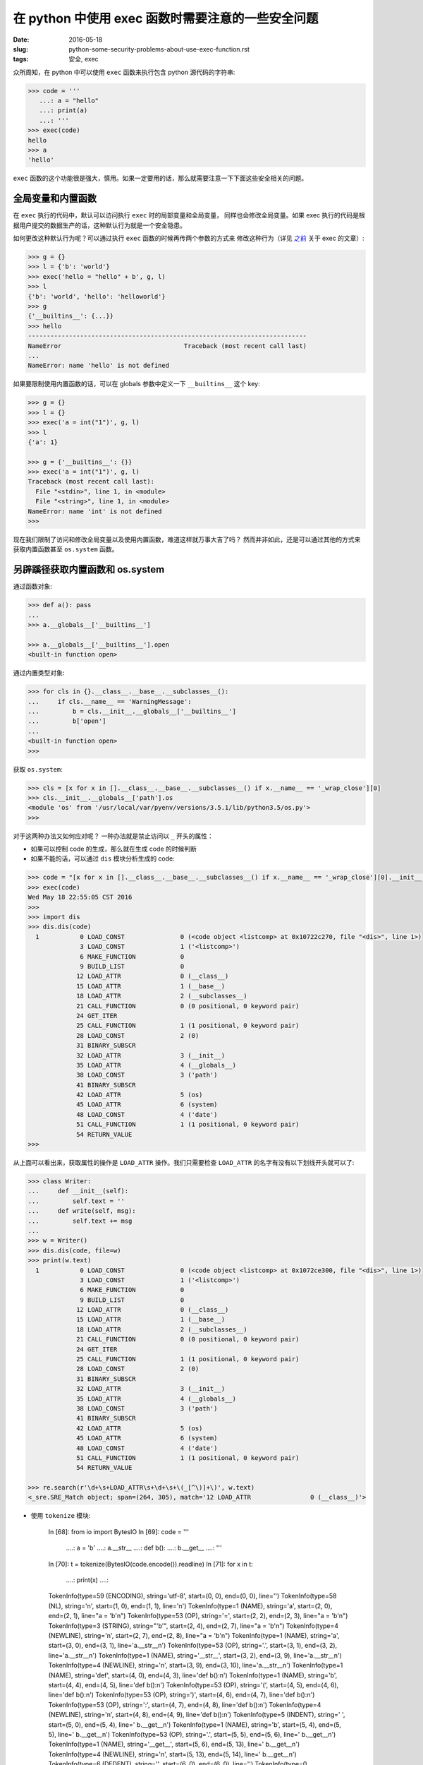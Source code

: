 在 python 中使用 exec 函数时需要注意的一些安全问题
===================================================================

:date: 2016-05-18
:slug: python-some-security-problems-about-use-exec-function.rst
:tags: 安全, exec

众所周知，在 python 中可以使用 ``exec`` 函数来执行包含 python 源代码的字符串:

.. code-block:: python

    >>> code = '''
       ...: a = "hello"
       ...: print(a)
       ...: '''
    >>> exec(code)
    hello
    >>> a
    'hello'

``exec`` 函数的这个功能很是强大，慎用。如果一定要用的话，那么就需要注意一下下面这些安全相关的问题。


全局变量和内置函数
------------------------

在 ``exec`` 执行的代码中，默认可以访问执行 ``exec`` 时的局部变量和全局变量，
同样也会修改全局变量。如果 exec 执行的代码是根据用户提交的数据生产的话，这种默认行为就是一个安全隐患。

如何更改这种默认行为呢？可以通过执行 ``exec`` 函数的时候再传两个参数的方式来
修改这种行为（详见 `之前`_  关于 exec 的文章）:

.. code-block:: python

    >>> g = {}
    >>> l = {'b': 'world'}
    >>> exec('hello = "hello" + b', g, l)
    >>> l
    {'b': 'world', 'hello': 'helloworld'}
    >>> g
    {'__builtins__': {...}}
    >>> hello
    ---------------------------------------------------------------------------
    NameError                                 Traceback (most recent call last)
    ...
    NameError: name 'hello' is not defined

如果要限制使用内置函数的话，可以在 globals 参数中定义一下 ``__builtins__`` 这个 key:

.. code-block:: python

    >>> g = {}
    >>> l = {}
    >>> exec('a = int("1")', g, l)
    >>> l
    {'a': 1}

    >>> g = {'__builtins__': {}}
    >>> exec('a = int("1")', g, l)
    Traceback (most recent call last):
      File "<stdin>", line 1, in <module>
      File "<string>", line 1, in <module>
    NameError: name 'int' is not defined
    >>>


现在我们限制了访问和修改全局变量以及使用内置函数，难道这样就万事大吉了吗？
然而并非如此，还是可以通过其他的方式来获取内置函数甚至 ``os.system`` 函数。


另辟蹊径获取内置函数和 os.system
------------------------------------

通过函数对象:

.. code-block:: python

    >>> def a(): pass
    ...
    >>> a.__globals__['__builtins__']

    >>> a.__globals__['__builtins__'].open
    <built-in function open>

通过内置类型对象:

.. code-block:: python

    >>> for cls in {}.__class__.__base__.__subclasses__():
    ...     if cls.__name__ == 'WarningMessage':
    ...         b = cls.__init__.__globals__['__builtins__']
    ...         b['open']
    ...
    <built-in function open>
    >>>

获取 ``os.system``:

.. code-block:: python

    >>> cls = [x for x in [].__class__.__base__.__subclasses__() if x.__name__ == '_wrap_close'][0]
    >>> cls.__init__.__globals__['path'].os
    <module 'os' from '/usr/local/var/pyenv/versions/3.5.1/lib/python3.5/os.py'>
    >>>


对于这两种办法又如何应对呢？ 一种办法就是禁止访问以 ``_`` 开头的属性：

* 如果可以控制 code 的生成，那么就在生成 code 的时候判断
* 如果不能的话，可以通过 ``dis`` 模块分析生成的 code:

.. code-block:: python

    >>> code = "[x for x in [].__class__.__base__.__subclasses__() if x.__name__ == '_wrap_close'][0].__init__.__globals__['path'].os.system('date')"
    >>> exec(code)
    Wed May 18 22:55:05 CST 2016
    >>>
    >>> import dis
    >>> dis.dis(code)
      1           0 LOAD_CONST               0 (<code object <listcomp> at 0x10722c270, file "<dis>", line 1>)
                  3 LOAD_CONST               1 ('<listcomp>')
                  6 MAKE_FUNCTION            0
                  9 BUILD_LIST               0
                 12 LOAD_ATTR                0 (__class__)
                 15 LOAD_ATTR                1 (__base__)
                 18 LOAD_ATTR                2 (__subclasses__)
                 21 CALL_FUNCTION            0 (0 positional, 0 keyword pair)
                 24 GET_ITER
                 25 CALL_FUNCTION            1 (1 positional, 0 keyword pair)
                 28 LOAD_CONST               2 (0)
                 31 BINARY_SUBSCR
                 32 LOAD_ATTR                3 (__init__)
                 35 LOAD_ATTR                4 (__globals__)
                 38 LOAD_CONST               3 ('path')
                 41 BINARY_SUBSCR
                 42 LOAD_ATTR                5 (os)
                 45 LOAD_ATTR                6 (system)
                 48 LOAD_CONST               4 ('date')
                 51 CALL_FUNCTION            1 (1 positional, 0 keyword pair)
                 54 RETURN_VALUE
    >>>

从上面可以看出来，获取属性的操作是 ``LOAD_ATTR`` 操作。我们只需要检查 ``LOAD_ATTR``
的名字有没有以下划线开头就可以了:

.. code-block:: python

    >>> class Writer:
    ...     def __init__(self):
    ...         self.text = ''
    ...     def write(self, msg):
    ...         self.text += msg
    ...
    >>> w = Writer()
    >>> dis.dis(code, file=w)
    >>> print(w.text)
      1           0 LOAD_CONST               0 (<code object <listcomp> at 0x1072ce300, file "<dis>", line 1>)
                  3 LOAD_CONST               1 ('<listcomp>')
                  6 MAKE_FUNCTION            0
                  9 BUILD_LIST               0
                 12 LOAD_ATTR                0 (__class__)
                 15 LOAD_ATTR                1 (__base__)
                 18 LOAD_ATTR                2 (__subclasses__)
                 21 CALL_FUNCTION            0 (0 positional, 0 keyword pair)
                 24 GET_ITER
                 25 CALL_FUNCTION            1 (1 positional, 0 keyword pair)
                 28 LOAD_CONST               2 (0)
                 31 BINARY_SUBSCR
                 32 LOAD_ATTR                3 (__init__)
                 35 LOAD_ATTR                4 (__globals__)
                 38 LOAD_CONST               3 ('path')
                 41 BINARY_SUBSCR
                 42 LOAD_ATTR                5 (os)
                 45 LOAD_ATTR                6 (system)
                 48 LOAD_CONST               4 ('date')
                 51 CALL_FUNCTION            1 (1 positional, 0 keyword pair)
                 54 RETURN_VALUE

    >>> re.search(r'\d+\s+LOAD_ATTR\s+\d+\s+\(_[^\)]+\)', w.text)
    <_sre.SRE_Match object; span=(264, 305), match='12 LOAD_ATTR                0 (__class__)'>
* 使用 ``tokenize`` 模块:

    In [68]: from io import BytesIO
    In [69]: code = '''
       ....: a = 'b'
       ....: a.__str__
       ....: def b():
       ....:     b.__get__
       ....: '''
    In [70]: t = tokenize(BytesIO(code.encode()).readline)
    In [71]: for x in t:
       ....:     print(x)
       ....:
    TokenInfo(type=59 (ENCODING), string='utf-8', start=(0, 0), end=(0, 0), line='')
    TokenInfo(type=58 (NL), string='\n', start=(1, 0), end=(1, 1), line='\n')
    TokenInfo(type=1 (NAME), string='a', start=(2, 0), end=(2, 1), line="a = 'b'\n")
    TokenInfo(type=53 (OP), string='=', start=(2, 2), end=(2, 3), line="a = 'b'\n")
    TokenInfo(type=3 (STRING), string="'b'", start=(2, 4), end=(2, 7), line="a = 'b'\n")
    TokenInfo(type=4 (NEWLINE), string='\n', start=(2, 7), end=(2, 8), line="a = 'b'\n")
    TokenInfo(type=1 (NAME), string='a', start=(3, 0), end=(3, 1), line='a.__str__\n')
    TokenInfo(type=53 (OP), string='.', start=(3, 1), end=(3, 2), line='a.__str__\n')
    TokenInfo(type=1 (NAME), string='__str__', start=(3, 2), end=(3, 9), line='a.__str__\n')
    TokenInfo(type=4 (NEWLINE), string='\n', start=(3, 9), end=(3, 10), line='a.__str__\n')
    TokenInfo(type=1 (NAME), string='def', start=(4, 0), end=(4, 3), line='def b():\n')
    TokenInfo(type=1 (NAME), string='b', start=(4, 4), end=(4, 5), line='def b():\n')
    TokenInfo(type=53 (OP), string='(', start=(4, 5), end=(4, 6), line='def b():\n')
    TokenInfo(type=53 (OP), string=')', start=(4, 6), end=(4, 7), line='def b():\n')
    TokenInfo(type=53 (OP), string=':', start=(4, 7), end=(4, 8), line='def b():\n')
    TokenInfo(type=4 (NEWLINE), string='\n', start=(4, 8), end=(4, 9), line='def b():\n')
    TokenInfo(type=5 (INDENT), string='    ', start=(5, 0), end=(5, 4), line='    b.__get__\n')
    TokenInfo(type=1 (NAME), string='b', start=(5, 4), end=(5, 5), line='    b.__get__\n')
    TokenInfo(type=53 (OP), string='.', start=(5, 5), end=(5, 6), line='    b.__get__\n')
    TokenInfo(type=1 (NAME), string='__get__', start=(5, 6), end=(5, 13), line='    b.__get__\n')
    TokenInfo(type=4 (NEWLINE), string='\n', start=(5, 13), end=(5, 14), line='    b.__get__\n')
    TokenInfo(type=6 (DEDENT), string='', start=(6, 0), end=(6, 0), line='')
    TokenInfo(type=0 (ENDMARKER), string='', start=(6, 0), end=(6, 0), line='')

从上面的输出我们可以知道当 type 是 OP 并且 string 等于 '.' 时，下一条记录就是
点之后的属性名称。所以我们的检查代码可以这样写:

.. code-block:: python

    import io
    import tokenize


    def check_unsafe_attributes(string):
        g = tokenize.tokenize(io.BytesIO(string.encode('utf-8')).readline)
        pre_op = ''
        for toktype, tokval, _, _, _ in g:
            if toktype == tokenize.NAME and pre_op == '.' and tokval.startswith('_'):
                attr = tokval
                msg = "access to attribute '{0}' is unsafe.".format(attr)
                raise AttributeError(msg)
            elif toktype == tokenize.OP:
                pre_op = tokval
                
我所知道的使用 ``exec`` 函数时需要注意的安全问题就是这些了。
如果你还知道其他需要注意的安全问题的话，欢迎留言告知。


2016.06.18 更新：

* 使用 ``dis`` 没法分析类似嵌套函数的代码，所以 ``dis`` 的办法并不怎么好使，详见下方的评论。

2016.07.10 更新：

* 增加使用 ``tokenize`` 模块的方法，可以分析嵌套函数。


.. _之前: https://mozillazg.com/2016/03/python-exec-function-globals-and-locals-arguments.html
